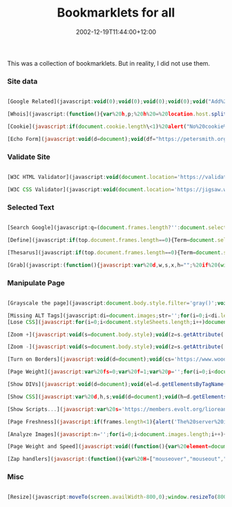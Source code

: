 #+title: Bookmarklets for all
#+slug: bookmarklets-for-all
#+date: 2002-12-19T11:44:00+12:00
#+lastmod: 2002-12-19T11:44:00+12:00
#+categories[]: Tech
#+tags[]: Bookmarklets
#+draft: False

This was a collection of bookmarklets. But in reality, I did not use them.

*** Site data
#+BEGIN_SRC javascript

  [Google Related](javascript:void(0);void(0);void(0);void(0);void("Add%20this%20text%20into%20the%20code%20to%20suppress%20the%20tooltip%20with%20long%20script');void(0);void(0);void(0);void(0);void(0);void(0);void(0);q=location.href;void(location.href="https://www.google.com/search?client=googlet&q=related:'+q))

  [Whois](javascript:(function(){var%20h,p;%20h%20=%20location.host.split(".');%20p%20=%20h.length;%20if%20(h[p-1].match(/com\|net\|org\|edu\/i))%20{%20location%20=%20'https://www.netsol.com/cgi-bin/whois/whois?SearchType=do&STRING="%20+%20h[p-]%20+%20'."%20+%20h[p-];%20}%20else%20{%20alert('This%20bookmarklet%20can%20only%20look%20up%20owners%20for%20.com,%20.net,%20.org,%20and%20.edu%20domains.');%20}%20void(0);%20})();)

  [Cookie](javascript:if(document.cookie.length\<1)%20alert("No%20cookie%20for%20this%20site.')}else{alert("Cookie%20for%20this%20site:'+document.cookie)})

  [Echo Form](javascript:void(d=document);void(df="https://petersmith.org/cgi-bin/echoform.cgi');void(c=(d.all)?d.all.tags("form'):d.getElementsByTagName("form'));with©{for(i=0;i<length;i++)%20item(i).setAttribute('action',df);})

  #+END_SRC

*** Validate Site
#+BEGIN_SRC javascript

  [W3C HTML Validator](javascript:void(document.location='https://validator.w3.org/check?uri='+document.location))

  [W3C CSS Validator](javascript:void(document.location='https://jigsaw.w3.org/css-validator/validator?uri='+document.location))

#+END_SRC

*** Selected Text
#+BEGIN_SRC javascript

  [Search Google](javascript:q=(document.frames.length?'':document.selection.createRange().text);for(i=0;i<document.frames.length;%20++){q=document.frames[i].document.selection.createRange().text;if(q!='')break;}if(q=='')void(q=prompt('Enter%20text%20to%20search%20using%20Google.%20You%20can%20also%20highlight%20a%20word%20on%20this%20web%20page%20before%20clicking%20Google%20Search.',''));if(q)location.href='https://www.google.com/search?client=googlet&q='+escape(q))

  [Define](javascript:if(top.document.frames.length==0){Term=document.selection.createRange().text}else{for(i=0;i<top.document.frames.length;i++){if(top.document.frames[i].document.selection.createRange().text!=''){Term=top.document.frames[i].document.selection.createRange().text}}};if(!Term){void(Term=prompt('Dictionary%20Lookup:',''))}if(Term)void(window.open('https://www.m-w.com/cgi-bin/dictionary?'+escape(Term))))

  [Thesarus](javascript:if(top.document.frames.length==0){Term=document.selection.createRange().text}else{for(i=0;i<top.document.frames.length;i++){if(top.document.frames[i].document.selection.createRange().text!=''){Term=top.document.frames[i].document.selection.createRange().text}}};if(!Term){void(Term=prompt('Find%20Synonyms%20For:',''))}if(Term)void(window.open('https://www.m-w.com/cgi-bin/thesaurus?book=Thesaurus&va='+escape(Term))))

  [Grab](javascript:(function(){javascript:var%20d,w,s,x,h="";%20if%20(window.getSelection)%20{%20s%20=%20window.getSelection();%20if%20(s.rangeCount%20&&%20!s.getRangeAt(0).collapsed)%20{x%20=%20document.createElement("div");%20x.appendChild(s.getRangeAt(0).cloneContents());%20h=x.innerHTML;%20}%20}%20else%20{%20h%20=%20document.selection.createRange().htmlText%20}%20if(h)%20{%20d=window.open().document;%20d.write(""+h+"");%20d.close();%20}})())

  #+END_SRC

*** Manipulate Page
#+BEGIN_SRC javascript

  [Grayscale the page](javascript:document.body.style.filter='gray()';void(null))

  [Missing ALT Tags](javascript:di=document.images;str='';for(i=0;i<di.length;i++){if(di[i].getAttribute('ALT').length==0)str+=di[i].src.link(di[i].src)+'<br%20/>"}if(str.length==0){alert('All%20images%20have%20ALTs!')}else{W=open("','s',"width=600,height=300,resizable,scrollbars');with(W.document){write("<base%20target=im>These%20images%20are%20missing%20ALTs:<br%20/>'+str);close()}})
  [Lose CSS](javascript:for(i=0;i<document.styleSheets.length;i++)document.styleSheets[i].cssText='';void(null))

  [Zoom +](javascript:void(s=document.body.style);void(z=s.getAttribute('zoom'));if(z){s.setAttribute('zoom',(parseInt(z)+50)+'%');}else%20s.setAttribute('zoom','150%');)

  [Zoom -](javascript:void(s=document.body.style);void(z=s.getAttribute('zoom'));if(z){s.setAttribute('zoom',(parseInt(z)-50)+'%');}else%20s.setAttribute('zoom','50%');)

  [Turn on Borders](javascript:void(d=document);void(cs='https://www.woodster.com/bookmarklets/tableborders.css');void(d.g=d.getElementsByTagName);void(l='link');void(H=d.g('head').item(0));void(c=(d.all)?c=d.all.tags(l):d.g(l));with(c)%20{for(i=0;i<length;i++){if(item(i).getAttribute('href')==cs)location.reload();}}void(L=d.createElement(l));void(L.s=L.setAttribute);void(L.s('rel','StyleSheet'));void(L.s('href',cs));void(H.appendChild(L));)

  [Page Weight](javascript:var%20fs=0;var%20f=1;var%20p='';for(i=0;i<document.images.length;i++){if(p.indexOf('('+document.images(i).src+')')<0)fs=fs+parseInt(document.images(i).fileSize);p=p+'('+document.images(i).src+')';};fs=fs+parseInt(document.fileSize);fs=fs+'';for(i=fs.length-1;i>0;i---){if(f/3==Math.ceil(f/3)){fs=fs.substring(0,%20i)+",'_fs.substring(i,fs.length);}f_+;}alert("This%20page%20weighs%20'_fs_"%20bytes.');)

  [Show DIVs](javascript:void(d=document);void(el=d.getElementsByTagName("div'));for(i=0;i<el.length;i++){void(el[i].style.border='2px%20dashed%20red')};void(el=d.getElementsByTagName('span'));for(i=0;i<el.length;i++){void(el[i].style.border='2px%20solid%20green');})

  [Show CSS](javascript:var%20d,h,s;void(d=document);void(h=d.getElementsByTagName('head')[0]);void((s=d.createElement('script')).setAttribute('src','https://www.ashleyit.com/liorean/viewstyles.js'));void(h.appendChild(s));)

  [Show Scripts...](javascript:var%20s='https://members.evolt.org/liorean/bookmarklets/viewscripts.js',q='u0022',n=navigator,d=document,e,h,c,m;m=/mac/i.test(n.platform)&&/msie/i.test(n.userAgent);h=m?d.body:d.getElementsByTagName('head')[0];e=d.createElement(m?'div':'script');m?e.innerHTML='u003cscript%20type='+q+'text/javascript'+q+'%20src='+q+s+q+'u003eu003c/scriptu003e':e.setAttribute('src',s);void(h.appendChild(e));)

  [Page Freshness](javascript:if(frames.length<1){alert('The%20server%20indicates%20that%20the%20page%20was%20last%20modified:%20'%20+%20window.document.lastModified)}else{alert('Page%20is%20framed.%20Use%20version%20of%20bookmarklet%20for%20frames.%20(bookmarklets.com)')})

  [Analyze Images](javascript:n='';for(i=0;i<document.images.length;i++){n+='<img%20src='+document.images[i].src+'>%20'_document.images[i].src_"%20'_document.images[i].width_"%20x%20'_document.images[i].height_",%20'_document.images[i].fileSize_"%20Bytes</p>%0A<p>'};if(n!="'){document.write('</p>%0A<p%20style=font-size:11px;font-family:verdana,sans;>"_n_'</p>%0A<p>");void(document.close())}else{alert('i%20see%20no%20images')})

  [Page Weight and Speed](javascript:void((function(){var%20element=document.createElement("script');element.setAttribute("src',"https://www.gazingus.org/js/pageWeight.js');document.body.appendChild(element)})()))

  [Zap handlers](javascript:(function(){var%20H=["mouseover","mouseout","mousemove","submit","load","unload","resize","click"],%20Z=[],%20s="",%20j;%20function%20R(N,a){%20while%20(N[a])%20{%20Z[a]=Z[a]?Z[a]+1:1;%20N[a]=null;%20}%20}%20function%20zapEH(N)%20{%20var%20a,i,C;%20for%20(j%20in%20H)%20R(N,"on"_H[j]);%20C=N.childNodes;%20for%20(i=0;i\<C.length;i)%20zapEH(C[i]);%20}%20zapEH(document);%20for%20(j%20in%20Z)%20s%20_=%20j%20+%20"%20("%20+%20Z[j]%20+%20")n";%20if(s)%20alert("Zapped%20event%20handlers:nn"+s);%20else%20alert("No%20event%20handlers%20found.");})();)

#+END_SRC

*** Misc
#+BEGIN_SRC javascript

  [Resize](javascript:moveTo(screen.availWidth-800,0);window.resizeTo(800,screen.availHeight))

#+END_SRC
